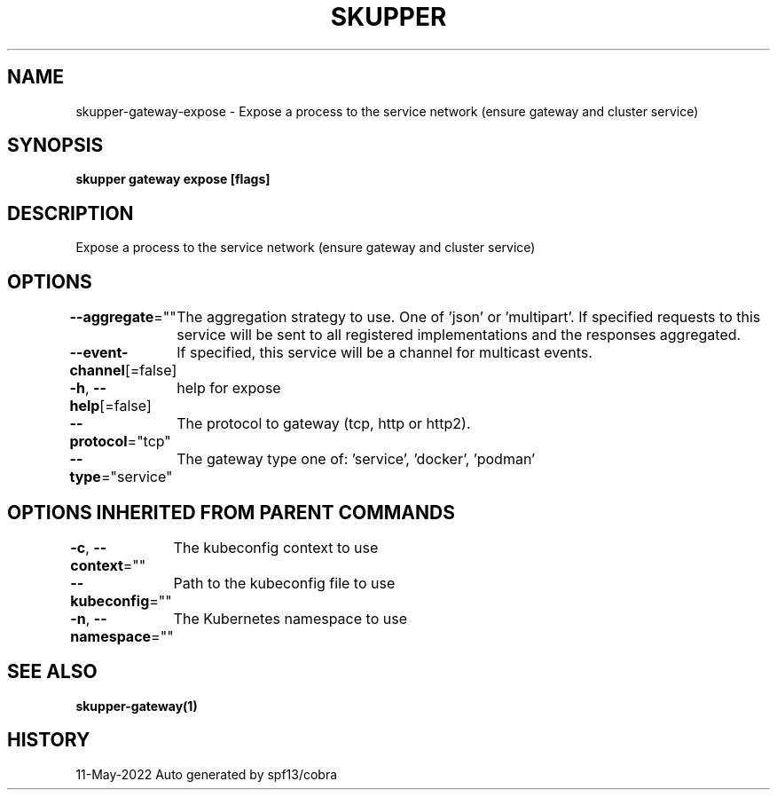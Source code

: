 .nh
.TH "SKUPPER" "1" "May 2022" "Auto generated by spf13/cobra" ""

.SH NAME
.PP
skupper-gateway-expose - Expose a process to the service network (ensure gateway and cluster service)


.SH SYNOPSIS
.PP
\fBskupper gateway expose    [flags]\fP


.SH DESCRIPTION
.PP
Expose a process to the service network (ensure gateway and cluster service)


.SH OPTIONS
.PP
\fB--aggregate\fP=""
	The aggregation strategy to use. One of 'json' or 'multipart'. If specified requests to this service will be sent to all registered implementations and the responses aggregated.

.PP
\fB--event-channel\fP[=false]
	If specified, this service will be a channel for multicast events.

.PP
\fB-h\fP, \fB--help\fP[=false]
	help for expose

.PP
\fB--protocol\fP="tcp"
	The protocol to gateway (tcp, http or http2).

.PP
\fB--type\fP="service"
	The gateway type one of: 'service', 'docker', 'podman'


.SH OPTIONS INHERITED FROM PARENT COMMANDS
.PP
\fB-c\fP, \fB--context\fP=""
	The kubeconfig context to use

.PP
\fB--kubeconfig\fP=""
	Path to the kubeconfig file to use

.PP
\fB-n\fP, \fB--namespace\fP=""
	The Kubernetes namespace to use


.SH SEE ALSO
.PP
\fBskupper-gateway(1)\fP


.SH HISTORY
.PP
11-May-2022 Auto generated by spf13/cobra
